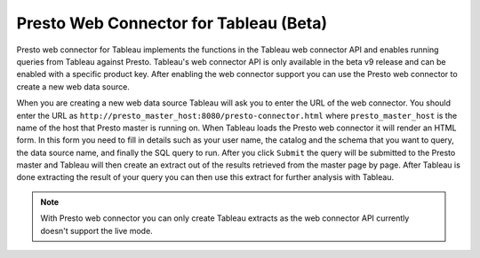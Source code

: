 ***************************************
Presto Web Connector for Tableau (Beta)
***************************************

Presto web connector for Tableau implements the functions in the Tableau
web connector API and enables running queries from Tableau against Presto. Tableau's
web connector API is only available in the beta v9 release and can be enabled
with a specific product key. After enabling the web connector support you can use
the Presto web connector to create a new web data source.

When you are creating a new web data source Tableau will ask you to enter the URL of the web connector.
You should enter the URL as ``http://presto_master_host:8080/presto-connector.html`` where
``presto_master_host`` is the name of the host that Presto master is running on. When Tableau
loads the Presto web connector it will render an HTML form. In this form you need to fill in details
such as your user name, the catalog and the schema that you want to query, the data source name, and finally
the SQL query to run. After you click ``Submit`` the query will be submitted to the Presto master
and Tableau will then create an extract out of the results retrieved from the master page by page.
After Tableau is done extracting the result of your query you can then use this extract for further
analysis with Tableau.

.. note::
     With Presto web connector you can only create Tableau extracts as the web connector API
     currently doesn't support the live mode.


